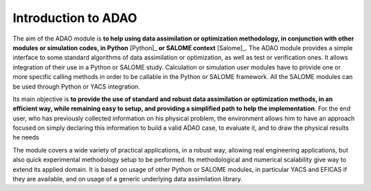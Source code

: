 ..
   Copyright (C) 2008-2021 EDF R&D

   This file is part of SALOME ADAO module.

   This library is free software; you can redistribute it and/or
   modify it under the terms of the GNU Lesser General Public
   License as published by the Free Software Foundation; either
   version 2.1 of the License, or (at your option) any later version.

   This library is distributed in the hope that it will be useful,
   but WITHOUT ANY WARRANTY; without even the implied warranty of
   MERCHANTABILITY or FITNESS FOR A PARTICULAR PURPOSE.  See the GNU
   Lesser General Public License for more details.

   You should have received a copy of the GNU Lesser General Public
   License along with this library; if not, write to the Free Software
   Foundation, Inc., 59 Temple Place, Suite 330, Boston, MA  02111-1307 USA

   See http://www.salome-platform.org/ or email : webmaster.salome@opencascade.com

   Author: Jean-Philippe Argaud, jean-philippe.argaud@edf.fr, EDF R&D

.. _section_intro:

================================================================================
Introduction to ADAO
================================================================================

The aim of the ADAO module is **to help using data assimilation or optimization
methodology, in conjunction with other modules or simulation codes, in Python**
[Python]_ **or SALOME context** [Salome]_. The ADAO module provides a simple
interface to some standard algorithms of data assimilation or optimization, as
well as test or verification ones. It allows integration of their use in a
Python or SALOME study. Calculation or simulation user modules have to provide
one or more specific calling methods in order to be callable in the Python or
SALOME framework. All the SALOME modules can be used through Python or YACS
integration.

Its main objective is **to provide the use of standard and robust data
assimilation or optimization methods, in an efficient way, while remaining easy
to setup, and providing a simplified path to help the implementation**. For the
end user, who has previously collected information on his physical problem, the
environment allows him to have an approach focused on simply declaring this
information to build a valid ADAO case, to evaluate it, and to draw the
physical results he needs

The module covers a wide variety of practical applications, in a robust way,
allowing real engineering applications, but also quick experimental methodology
setup to be performed. Its methodological and numerical scalability give way to
extend its applied domain. It is based on usage of other Python or SALOME
modules, in particular YACS and EFICAS if they are available, and on usage of a
generic underlying data assimilation library.
